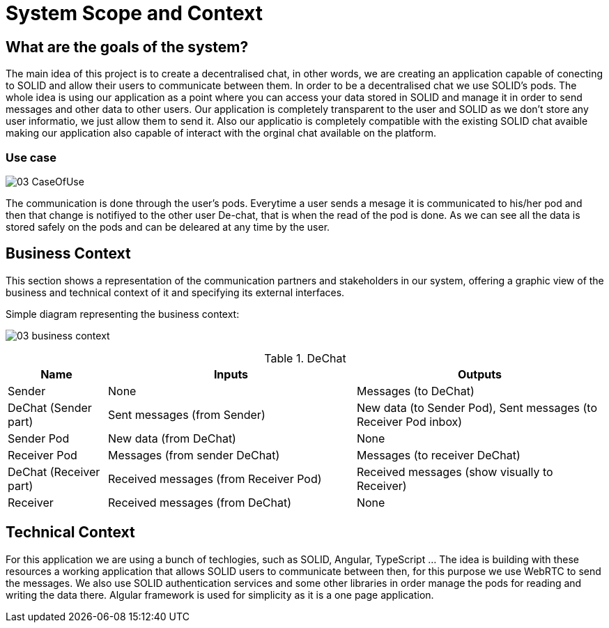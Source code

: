 [[section-system-scope-and-context]]
= System Scope and Context


== What are the goals of the system?

The main idea of this project is to create a decentralised chat, in other words, we are creating an application capable of conecting to SOLID and allow their users to communicate between them. In order to be a decentralised chat we use SOLID's pods. The whole idea is using our application
as a point where you can access your data stored in SOLID and manage it in order to send messages and other data to other users. Our application is completely transparent to the user and SOLID as we don't store any user informatio, we just allow them to send it. Also our applicatio is completely compatible with the
existing SOLID chat avaible making our application also capable of interact with the orginal chat available on the platform.

=== Use case

image:images/03_CaseOfUse.png[]
      
The communication is done through the user's pods. Everytime a user sends a mesage it is communicated to his/her pod and then that change is notifiyed to the other user De-chat, that is when the read of the pod is done. As we can see all the data is stored safely on the pods and can be
deleared at any time by the user.


== Business Context


This section shows a representation of the communication partners and stakeholders in our system, offering a graphic view of the business and technical context of it and specifying its external interfaces.

Simple diagram representing the business context:

image:images/03_business_context.png[]

.DeChat
[%header, cols="2, 5, 5"]
|===
|Name|Inputs|Outputs
|Sender|None|Messages (to DeChat)
|DeChat (Sender part)|Sent messages (from Sender)|New data (to Sender Pod), Sent messages (to Receiver Pod inbox)
|Sender Pod|New data (from DeChat)|None
|Receiver Pod|Messages (from sender DeChat)|Messages (to receiver DeChat)
|DeChat (Receiver part)|Received messages (from Receiver Pod)|Received messages (show visually to Receiver)
|Receiver|Received messages (from DeChat)|None
|===



== Technical Context

For this application we are using a bunch of techlogies, such as SOLID, Angular, TypeScript ... The idea is building with these resources a working application that allows SOLID users to communicate between then, for this purpose we use WebRTC to send the messages. We also use SOLID authentication
services and some other libraries in order manage the pods for reading and writing the data there. Algular framework is used for simplicity as it is a one page application. 

